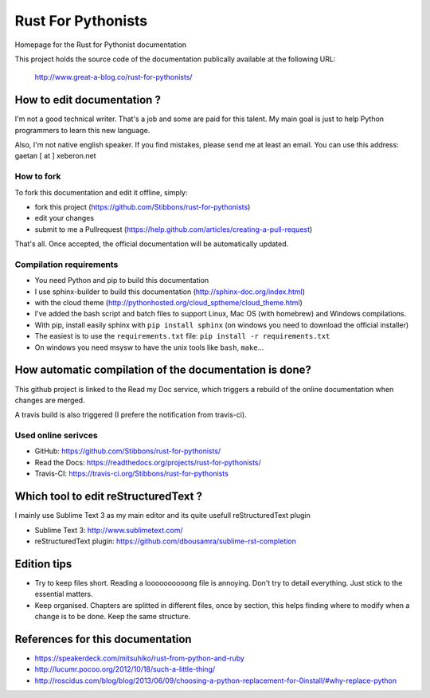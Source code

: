 ===================
Rust For Pythonists
===================

Homepage for the Rust for Pythonist documentation

This project holds the source code of the documentation publically available at the following URL:


   http://www.great-a-blog.co/rust-for-pythonists/


How to edit documentation ?
===========================

I'm not a good technical writer. That's a job and some are paid for this talent. My main goal is just
to help Python programmers to learn this new language.

Also, I'm not native english speaker. If you find mistakes, please send me at least an email. You
can use this address: gaetan [ at ] xeberon.net

How to fork
-----------

To fork this documentation and edit it offline, simply:

- fork this project (https://github.com/Stibbons/rust-for-pythonists)
- edit your changes
- submit to me a Pullrequest (https://help.github.com/articles/creating-a-pull-request)

That's all. Once accepted, the official documentation will be automatically updated.

Compilation requirements
------------------------

- You need Python and pip to build this documentation
- I use sphinx-builder to build this documentation (http://sphinx-doc.org/index.html)
- with the cloud theme (http://pythonhosted.org/cloud_sptheme/cloud_theme.html)
- I've added the bash script and batch files to support Linux, Mac OS (with homebrew) and Windows compilations.
- With pip, install easily sphinx with ``pip install sphinx`` (on windows you need to download the official installer)
- The easiest is to use the ``requirements.txt`` file: ``pip install -r requirements.txt``
- On windows you need msysw to have the unix tools like ``bash``, ``make``...


How automatic compilation of the documentation is done?
=======================================================

This github project is linked to the Read my Doc service, which triggers a rebuild of the online
documentation when changes are merged.

A travis build is also triggered (I prefere the notification from travis-ci).

Used online serivces
--------------------

- GitHub: https://github.com/Stibbons/rust-for-pythonists/
- Read the Docs: https://readthedocs.org/projects/rust-for-pythonists/
- Travis-CI: https://travis-ci.org/Stibbons/rust-for-pythonists


Which tool to edit reStructuredText ?
=====================================

I mainly use Sublime Text 3 as my main editor and its quite usefull reStructuredText plugin

- Sublime Text 3: http://www.sublimetext.com/
- reStructuredText plugin: https://github.com/dbousamra/sublime-rst-completion


Edition tips
============

- Try to keep files short. Reading a loooooooooong file is annoying. Don't try to detail everything.
  Just stick to the essential matters.
- Keep organised. Chapters are splitted in different files, once by section, this helps finding where to
  modify when a change is to be done. Keep the same structure.


References for this documentation
=================================

- https://speakerdeck.com/mitsuhiko/rust-from-python-and-ruby
- http://lucumr.pocoo.org/2012/10/18/such-a-little-thing/
- http://roscidus.com/blog/blog/2013/06/09/choosing-a-python-replacement-for-0install/#why-replace-python
